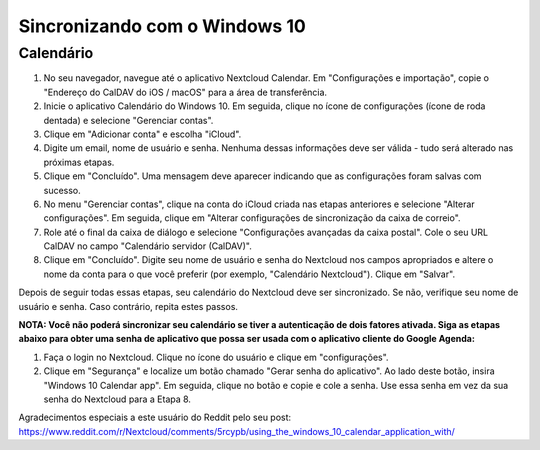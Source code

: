 ===============================
Sincronizando com o Windows 10
===============================

Calendário
----------

1. No seu navegador, navegue até o aplicativo Nextcloud Calendar. Em "Configurações e importação", copie o "Endereço do CalDAV do iOS / macOS" para a área de transferência.

2. Inicie o aplicativo Calendário do Windows 10. Em seguida, clique no ícone de configurações (ícone de roda dentada) e selecione "Gerenciar contas".

3. Clique em "Adicionar conta" e escolha "iCloud".

4. Digite um email, nome de usuário e senha. Nenhuma dessas informações deve ser válida - tudo será alterado nas próximas etapas.

5. Clique em "Concluído". Uma mensagem deve aparecer indicando que as configurações foram salvas com sucesso.

6. No menu "Gerenciar contas", clique na conta do iCloud criada nas etapas anteriores e selecione "Alterar configurações". Em seguida, clique em "Alterar configurações de sincronização da caixa de correio".

7. Role até o final da caixa de diálogo e selecione "Configurações avançadas da caixa postal". Cole o seu URL CalDAV no campo "Calendário servidor (CalDAV)".

8. Clique em "Concluído". Digite seu nome de usuário e senha do Nextcloud nos campos apropriados e altere o nome da conta para o que você preferir (por exemplo, "Calendário Nextcloud"). Clique em "Salvar".



Depois de seguir todas essas etapas, seu calendário do Nextcloud deve ser sincronizado. Se não, verifique seu nome de usuário e senha. Caso contrário, repita estes passos.

**NOTA: Você não poderá sincronizar seu calendário se tiver a autenticação de dois fatores ativada. Siga as etapas abaixo para obter uma senha de aplicativo que possa ser usada com o aplicativo cliente do Google Agenda:**

1. Faça o login no Nextcloud. Clique no ícone do usuário e clique em "configurações".

2. Clique em "Segurança" e localize um botão chamado "Gerar senha do aplicativo". Ao lado deste botão, insira "Windows 10 Calendar app". Em seguida, clique no botão e copie e cole a senha. Use essa senha em vez da sua senha do Nextcloud para a Etapa 8.

Agradecimentos especiais a este usuário do Reddit pelo seu post:
https://www.reddit.com/r/Nextcloud/comments/5rcypb/using_the_windows_10_calendar_application_with/
